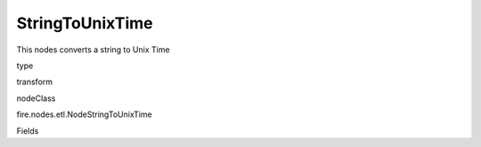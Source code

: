 
StringToUnixTime
^^^^^^ 

This nodes converts a string to Unix Time

type

transform

nodeClass

fire.nodes.etl.NodeStringToUnixTime

Fields

+----------------+------------------+------------------------------------+
|      Name      |       Title      |             Description            |
+----------------+------------------+------------------------------------+
| inputColName | Input Column Name |  | 
+----------------+------------------+------------------------------------+
| inputColFormat | Input Column Format | Input Column Format (eg: yyyy-MM-dd HH:mm:ss) | 
+----------------+------------------+------------------------------------+
| outputColName | Output Column Name | Output Column Name | 
+----------------+------------------+------------------------------------+
